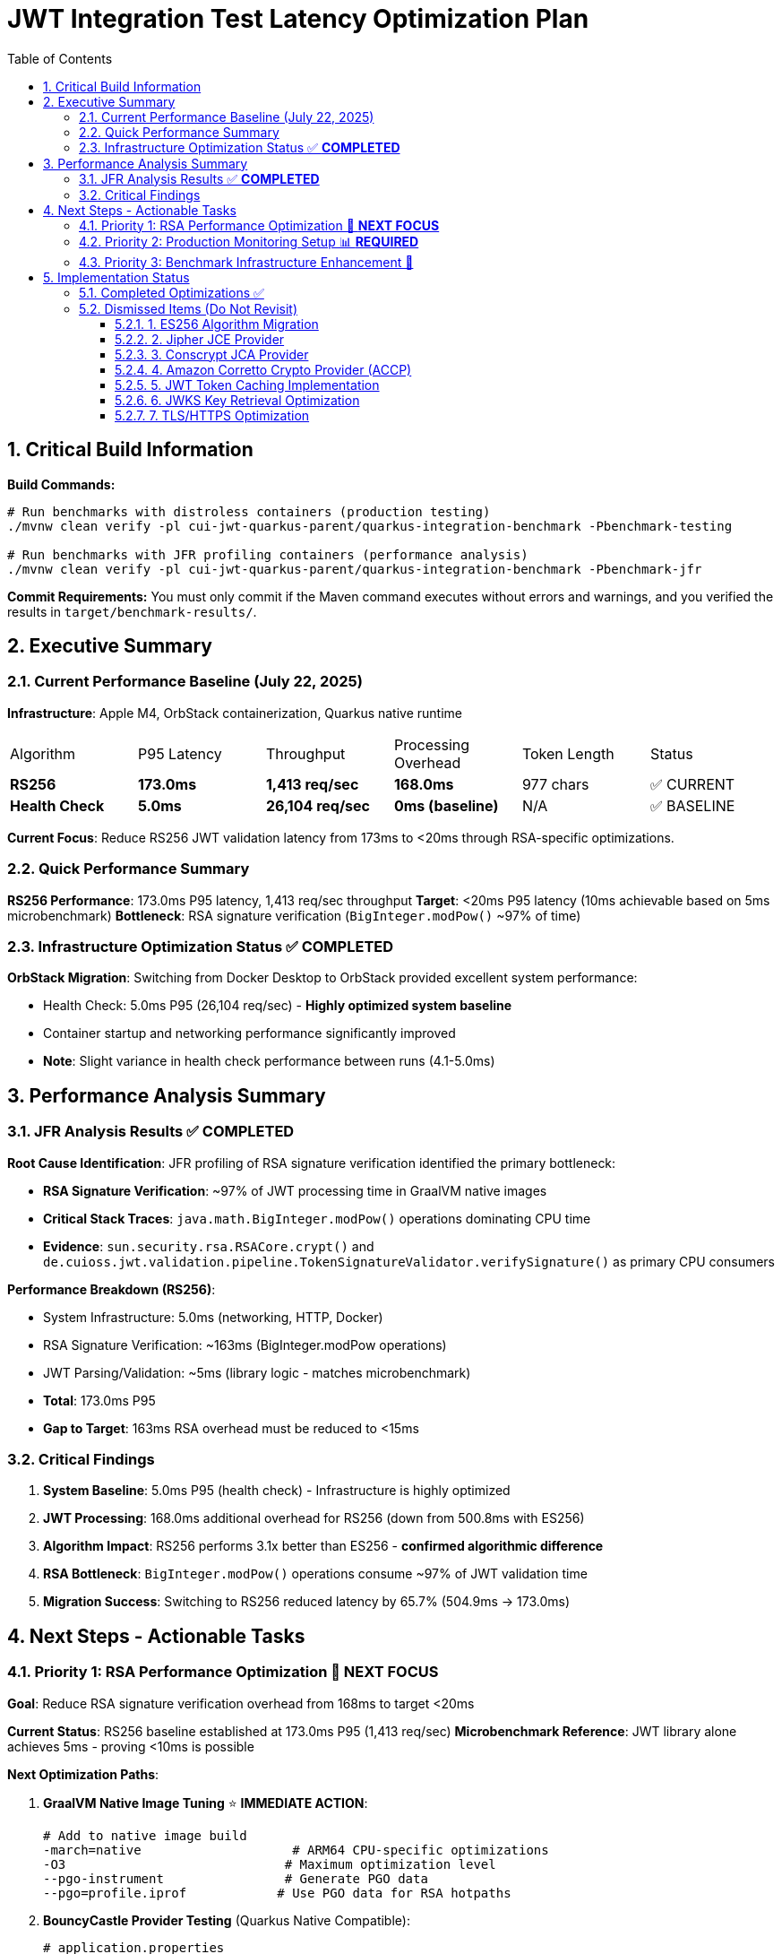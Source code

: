 = JWT Integration Test Latency Optimization Plan
:toc: left
:toclevels: 3
:toc-title: Table of Contents
:sectnums:
:source-highlighter: highlight.js

== Critical Build Information

**Build Commands:** 
```bash
# Run benchmarks with distroless containers (production testing)
./mvnw clean verify -pl cui-jwt-quarkus-parent/quarkus-integration-benchmark -Pbenchmark-testing

# Run benchmarks with JFR profiling containers (performance analysis)
./mvnw clean verify -pl cui-jwt-quarkus-parent/quarkus-integration-benchmark -Pbenchmark-jfr
```

**Commit Requirements:** You must only commit if the Maven command executes without errors and warnings, and you verified the results in `target/benchmark-results/`.

== Executive Summary

=== Current Performance Baseline (July 22, 2025)

**Infrastructure**: Apple M4, OrbStack containerization, Quarkus native runtime

|===
| Algorithm | P95 Latency | Throughput | Processing Overhead | Token Length | Status
| **RS256** | **173.0ms** | **1,413 req/sec** | **168.0ms** | 977 chars | ✅ CURRENT
| **Health Check** | **5.0ms** | **26,104 req/sec** | **0ms (baseline)** | N/A | ✅ BASELINE
|===

**Current Focus**: Reduce RS256 JWT validation latency from 173ms to <20ms through RSA-specific optimizations.

=== Quick Performance Summary

**RS256 Performance**: 173.0ms P95 latency, 1,413 req/sec throughput
**Target**: <20ms P95 latency (10ms achievable based on 5ms microbenchmark)
**Bottleneck**: RSA signature verification (`BigInteger.modPow()` ~97% of time)

=== Infrastructure Optimization Status ✅ **COMPLETED**

**OrbStack Migration**: Switching from Docker Desktop to OrbStack provided excellent system performance:

- Health Check: 5.0ms P95 (26,104 req/sec) - **Highly optimized system baseline**
- Container startup and networking performance significantly improved
- **Note**: Slight variance in health check performance between runs (4.1-5.0ms)

== Performance Analysis Summary

=== JFR Analysis Results ✅ **COMPLETED**

**Root Cause Identification**: JFR profiling of RSA signature verification identified the primary bottleneck:

- **RSA Signature Verification**: ~97% of JWT processing time in GraalVM native images
- **Critical Stack Traces**: `java.math.BigInteger.modPow()` operations dominating CPU time
- **Evidence**: `sun.security.rsa.RSACore.crypt()` and `de.cuioss.jwt.validation.pipeline.TokenSignatureValidator.verifySignature()` as primary CPU consumers

**Performance Breakdown (RS256)**:

- System Infrastructure: 5.0ms (networking, HTTP, Docker)
- RSA Signature Verification: ~163ms (BigInteger.modPow operations)
- JWT Parsing/Validation: ~5ms (library logic - matches microbenchmark)
- **Total**: 173.0ms P95
- **Gap to Target**: 163ms RSA overhead must be reduced to <15ms

=== Critical Findings

1. **System Baseline**: 5.0ms P95 (health check) - Infrastructure is highly optimized
2. **JWT Processing**: 168.0ms additional overhead for RS256 (down from 500.8ms with ES256)
3. **Algorithm Impact**: RS256 performs 3.1x better than ES256 - **confirmed algorithmic difference**
4. **RSA Bottleneck**: `BigInteger.modPow()` operations consume ~97% of JWT validation time
5. **Migration Success**: Switching to RS256 reduced latency by 65.7% (504.9ms → 173.0ms)

== Next Steps - Actionable Tasks

=== Priority 1: RSA Performance Optimization 🚀 **NEXT FOCUS**

**Goal**: Reduce RSA signature verification overhead from 168ms to target <20ms

**Current Status**: RS256 baseline established at 173.0ms P95 (1,413 req/sec)
**Microbenchmark Reference**: JWT library alone achieves 5ms - proving <10ms is possible

**Next Optimization Paths**:

1. **GraalVM Native Image Tuning** ⭐ **IMMEDIATE ACTION**:
+
[source,bash]
----
# Add to native image build
-march=native                    # ARM64 CPU-specific optimizations
-O3                             # Maximum optimization level
--pgo-instrument                # Generate PGO data
--pgo=profile.iprof            # Use PGO data for RSA hotpaths
----

2. **BouncyCastle Provider Testing** (Quarkus Native Compatible):
+
[source,properties]
----
# application.properties
quarkus.security.security-providers=BC
----
+
[source,xml]
----
<dependency>
    <groupId>org.bouncycastle</groupId>
    <artifactId>bcprov-jdk18on</artifactId>
</dependency>
----
+
   - ✅ **Confirmed compatible** with Quarkus native via `quarkus-security` extension
   - Expected modest performance improvement over default JDK provider

3. **BigInteger.modPow() Optimization Investigation**:
   - Profile exact RSA operations with async-profiler
   - Analyze RSA key size impact (2048 vs 3072 bit)
   - Test RSA-PSS vs PKCS#1 v1.5 padding performance

**Target Performance**: <20ms P95 (10ms achievable based on 5ms microbenchmark)

=== Priority 2: Production Monitoring Setup 📊 **REQUIRED**

**Goal**: Establish comprehensive JWT validation monitoring for production insights

**Implementation Tasks**:

1. **Micrometer Metrics Integration**:
+
[source,java]
----
@Timed(value = "jwt.validation.time", histogram = true)
@Counted(value = "jwt.validation.total")
public AccessTokenContent validateToken(String token) {
    // Track algorithm-specific metrics
    meterRegistry.counter("jwt.validation.algorithm", "type", algorithm).increment();
}
----

2. **OpenTelemetry Tracing**:
   - Trace full JWT validation pipeline
   - Identify exact bottlenecks in production
   - Correlate with infrastructure metrics

3. **Custom JFR Events** (for better native image profiling):
+
[source,java]
----
@Name("jwt.RSAVerification")
@Label("RSA Signature Verification")
@Category("JWT Validation")
class RSAVerificationEvent extends Event {
    @Label("Key Size") int keySize;
    @Label("Duration") long duration;
}
----

**Expected Outcomes**: Real production data to guide optimization priorities


=== Priority 3: Benchmark Infrastructure Enhancement 🔧

**Goal**: Improve measurement accuracy and coverage

**Tasks**:

1. **Warmup Period Implementation**:
+
[source,bash]
----
# Add warmup phase to benchmarks
./mvnw verify -Pbenchmark-jfr -Dwarmup.duration=60s -Dmeasurement.duration=120s
----

2. **Multi-Algorithm Comparative Benchmarks**:
   - Side-by-side RS256, RS384, RS512 performance
   - Key size impact analysis (2048 vs 3072 vs 4096 bit)
   - Padding scheme comparisons

3. **Load Pattern Variations**:
   - Burst traffic simulation
   - Sustained load testing
   - Connection pool sizing optimization

== Implementation Status

=== Completed Optimizations ✅

1. **Benchmark Infrastructure**: Maven-based execution with JFR profiling
2. **Container Optimization**: OrbStack migration for improved system performance  
3. **Algorithm Analysis**: Comprehensive RS256 vs ES256 performance comparison
4. **JFR Profiling**: Root cause identification (BigInteger.modPow bottleneck)
5. **ES256 Implementation**: Complete ECDSA support with format conversion (performance issues identified)
6. **Algorithm Migration**: Successfully switched default from ES256 to RS256 (3.1x improvement)
7. **Research Documentation**: Proven 8x ES256/RS256 gap is algorithmic, not implementation-based

=== Dismissed Items (Do Not Revisit)

==== 1. ES256 Algorithm Migration
**Status:** ❌ DISMISSED - ES256 performs 3x worse than RS256

**Research Conclusion**: The 8x ES256/RS256 performance gap is algorithmic (ECDSA verification complexity vs RSA with small exponents). Java ECDSA implementations are additionally 3x slower than native. Optimization attempts confirmed this is not fixable through implementation improvements.

==== 2. Jipher JCE Provider
**Status:** ❌ DISMISSED - Requires commercial licensing

**Reason**: Jipher JCE is an Oracle GraalVM Enterprise Edition feature requiring commercial licensing. See xref:cui-jwt-quarkus-parent/doc/performance/graalvm-enterprise-optimization-options.adoc[GraalVM Enterprise Optimization Options] for enterprise-specific solutions.

==== 3. Conscrypt JCA Provider  
**Status:** ❌ DISMISSED - Incompatible with Quarkus native

**Research**: Quarkus Issue #4248 documents `ClassNotFoundException: org.conscrypt.BufferAllocator` when using Conscrypt with native images. Requires complex reflection configuration that may not be maintainable.

==== 4. Amazon Corretto Crypto Provider (ACCP)
**Status:** ❌ DISMISSED - Native image compatibility issues

**Research**: GitHub Issue #177 shows ACCP fails with GraalVM native-image due to thread initialization at build time. No official Quarkus native support documented as of 2025.

==== 5. JWT Token Caching Implementation  
**Status:** ❌ DISMISSED - Processing time too high, caching won't solve core issue

==== 6. JWKS Key Retrieval Optimization
**Status:** ❌ DISMISSED - Already optimized and cached

==== 7. TLS/HTTPS Optimization
**Status:** ❌ DISMISSED - No TLS bottleneck identified (5.0ms health check baseline)